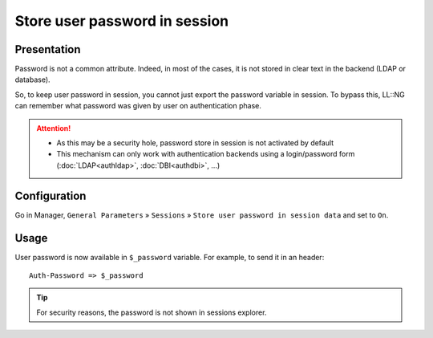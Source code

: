 Store user password in session
==============================

Presentation
------------

Password is not a common attribute. Indeed, in most of the cases, it is
not stored in clear text in the backend (LDAP or database).

So, to keep user password in session, you cannot just export the
password variable in session. To bypass this, LL::NG can remember what
password was given by user on authentication phase.


.. attention::



    -  As this may be a security hole, password store in session is not
       activated by default
    -  This mechanism can only work with authentication backends using a
       login/password form (:doc:`LDAP<authldap>`, :doc:`DBI<authdbi>`, ...)



Configuration
-------------

Go in Manager, ``General Parameters`` » ``Sessions`` »
``Store user password in session data`` and set to ``On``.

Usage
-----

User password is now available in ``$_password`` variable. For example,
to send it in an header:

::

   Auth-Password => $_password


.. tip::

    For security reasons, the password is not shown in sessions
    explorer.
